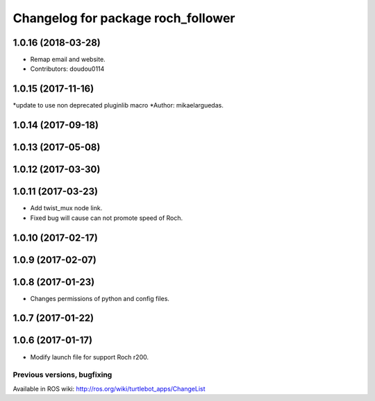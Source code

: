 ^^^^^^^^^^^^^^^^^^^^^^^^^^^^^^^^^^^^^^^^
Changelog for package roch_follower
^^^^^^^^^^^^^^^^^^^^^^^^^^^^^^^^^^^^^^^^
1.0.16 (2018-03-28)
-------------------
* Remap email and website.
* Contributors: doudou0114

1.0.15 (2017-11-16)
-------------------
*update to use non deprecated pluginlib macro
*Author: mikaelarguedas.

1.0.14 (2017-09-18)
-------------------

1.0.13 (2017-05-08)
-------------------

1.0.12 (2017-03-30)
-------------------

1.0.11 (2017-03-23)
-------------------
* Add twist_mux node link.
* Fixed bug will cause can not promote speed of Roch.

1.0.10 (2017-02-17)
-------------------

1.0.9 (2017-02-07)
-------------------

1.0.8 (2017-01-23)
-------------------
* Changes permissions of python and config files.

1.0.7 (2017-01-22)
-------------------

1.0.6 (2017-01-17)
-------------------
* Modify launch file for support Roch r200.


Previous versions, bugfixing
============================

Available in ROS wiki: http://ros.org/wiki/turtlebot_apps/ChangeList
